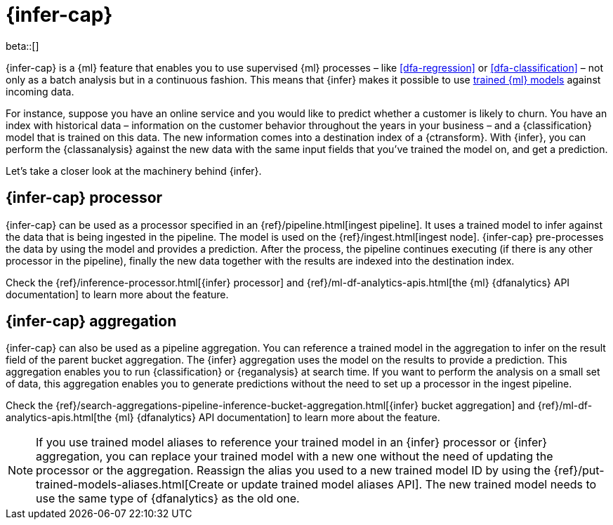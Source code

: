 [role="xpack"]
[[ml-inference]]
= {infer-cap}

beta::[]

{infer-cap} is a {ml} feature that enables you to use supervised {ml} processes 
– like <<dfa-regression>> or <<dfa-classification>> – not only as a batch 
analysis but in a continuous fashion. This means that {infer} makes it possible 
to use <<ml-trained-models,trained {ml} models>> against incoming data.

For instance, suppose you have an online service and you would like to predict 
whether a customer is likely to churn. You have an index with historical data – 
information on the customer behavior throughout the years in your business – and 
a {classification} model that is trained on this data. The new information comes 
into a destination index of a {ctransform}. With {infer}, you can perform the 
{classanalysis} against the new data with the same input fields that you've 
trained the model on, and get a prediction.

Let's take a closer look at the machinery behind {infer}.

[[ml-inference-processor]]
== {infer-cap} processor

{infer-cap} can be used as a processor specified in an 
{ref}/pipeline.html[ingest pipeline]. It uses a trained model to infer against
the data that is being ingested in the pipeline. The model is used on the
{ref}/ingest.html[ingest node]. {infer-cap} pre-processes the data by using the
model and provides a prediction. After the process, the pipeline continues
executing (if there is any other processor in the pipeline), finally the new
data together with the results are indexed into the destination index.

Check the {ref}/inference-processor.html[{infer} processor] and 
{ref}/ml-df-analytics-apis.html[the {ml} {dfanalytics} API documentation] to 
learn more about the feature.


[[ml-inference-aggregation]]
== {infer-cap} aggregation

{infer-cap} can also be used as a pipeline aggregation. You can reference a 
trained model in the aggregation to infer on the result field of the parent
bucket aggregation. The {infer} aggregation uses the model on the results to
provide a prediction. This aggregation enables you to run {classification} or
{reganalysis} at search time. If you want to perform the analysis on a small set
of data, this aggregation enables you to generate predictions without the need
to set up a processor in the ingest pipeline.

Check the 
{ref}/search-aggregations-pipeline-inference-bucket-aggregation.html[{infer} bucket aggregation] 
and {ref}/ml-df-analytics-apis.html[the {ml} {dfanalytics} API documentation] to 
learn more about the feature.

NOTE: If you use trained model aliases to reference your trained model in an 
{infer} processor or {infer} aggregation, you can replace your trained model 
with a new one without the need of updating the processor or the aggregation. 
Reassign the alias you used to a new trained model ID by using the 
{ref}/put-trained-models-aliases.html[Create or update trained model aliases API].
The new trained model needs to use the same type of {dfanalytics} as the old 
one.